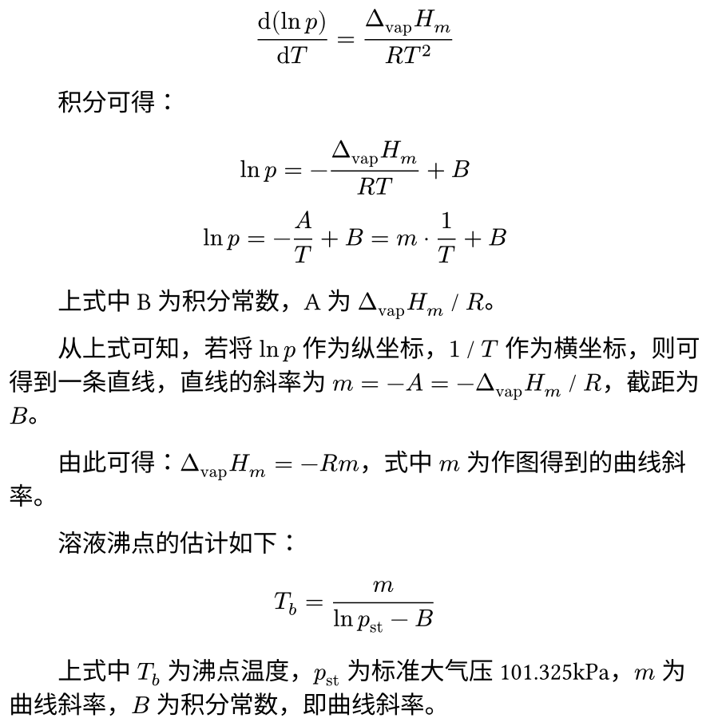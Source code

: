 #set page(height: auto, width: 320pt, margin: 4pt)

$
  (dif (ln p)) / (dif T) = (Delta_"vap" H_m ) / (R T^2)
$

#h(2em) 积分可得：

$
  ln p = - (Delta_"vap" H_m) / (R T) + B \
  ln p = - A / T + B = m dot 1 / T + B
$

#h(2em) 上式中 B 为积分常数，A 为 $Delta_"vap" H_m$ / $R$。

#h(2em) 从上式可知，若将 $ln p$ 作为纵坐标，$1$ / $T$ 作为横坐标，则可得到一条直线，直线的斜率为 $m = -A = -Delta_"vap" H_m$ / $R$，截距为 $B$。

#h(2em) 由此可得：$Delta_"vap" H_m = - R m$，式中 $m$ 为作图得到的曲线斜率。

#h(2em) 溶液沸点的估计如下：

$
  T_b = m / (ln p_"st" - B)
$

#h(2em) 上式中 $T_b$ 为沸点温度，$p_"st"$ 为标准大气压 101.325kPa，$m$ 为曲线斜率，$B$ 为积分常数，即曲线斜率。
